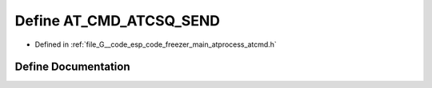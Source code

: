 .. _exhale_define_atcmd_8h_1abc6f614c6b8217231e5d887979938747:

Define AT_CMD_ATCSQ_SEND
========================

- Defined in :ref:`file_G__code_esp_code_freezer_main_atprocess_atcmd.h`


Define Documentation
--------------------


.. doxygendefine:: AT_CMD_ATCSQ_SEND

